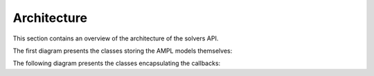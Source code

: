 .. _cpparchitecture:

Architecture
============

This section contains an overview of the architecture of the solvers API.

The first diagram presents the classes storing the AMPL models themselves:

.. graphviz:: ../../images/AMPLModel.dot

The following diagram presents the classes encapsulating the callbacks:

.. graphviz:: ../../images/callbacks.dot